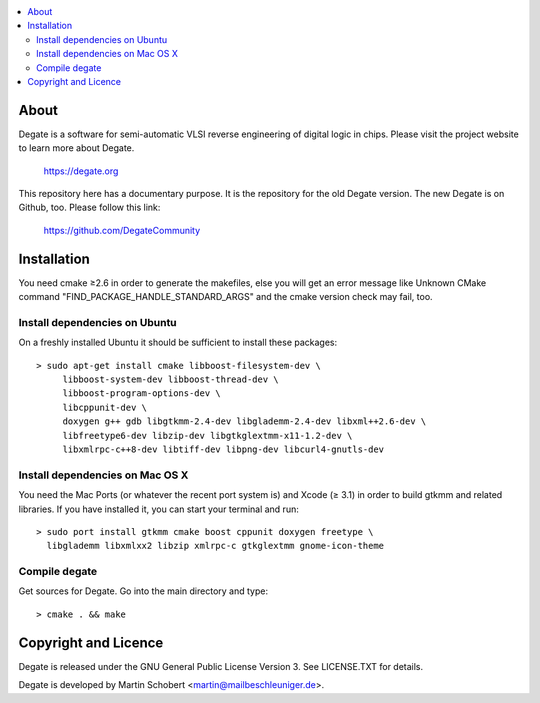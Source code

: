 .. contents:: 
   :local:

About
==================

Degate is a software for semi-automatic VLSI reverse engineering of digital logic
in chips. Please visit the project website to learn more about Degate.

  https://degate.org


This repository here has a documentary purpose. It is the repository for the old Degate version. The new Degate is on Github, too. Please follow this link:

  https://github.com/DegateCommunity


Installation
=============

You need cmake ≥2.6 in order to generate the makefiles, else you will get an error message like Unknown CMake command "FIND_PACKAGE_HANDLE_STANDARD_ARGS" and the cmake version check may fail, too.

Install dependencies on Ubuntu
------------------------------

On a freshly installed Ubuntu it should be sufficient to install these packages:

::

   > sudo apt-get install cmake libboost-filesystem-dev \
        libboost-system-dev libboost-thread-dev \
        libboost-program-options-dev \
	libcppunit-dev \
	doxygen g++ gdb libgtkmm-2.4-dev libglademm-2.4-dev libxml++2.6-dev \
        libfreetype6-dev libzip-dev libgtkglextmm-x11-1.2-dev \
        libxmlrpc-c++8-dev libtiff-dev libpng-dev libcurl4-gnutls-dev


Install dependencies on Mac OS X
----------------------------------

You need the Mac Ports (or whatever the recent port system is) and Xcode (≥ 3.1) in order to build gtkmm and related libraries. If you have installed it, you can start your terminal and run:

::
   
   > sudo port install gtkmm cmake boost cppunit doxygen freetype \
     libglademm libxmlxx2 libzip xmlrpc-c gtkglextmm gnome-icon-theme


Compile degate
----------------

Get sources for Degate. Go into the main directory and type:

::

   > cmake . && make


	
Copyright and Licence
=====================

Degate is released under the GNU General Public License Version 3. See LICENSE.TXT for details.

Degate is developed by Martin Schobert <martin@mailbeschleuniger.de>.
